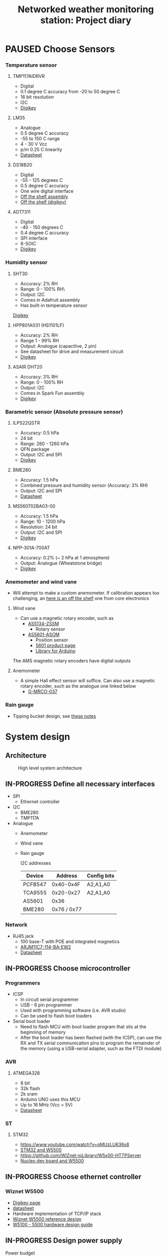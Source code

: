 #+title: Networked weather monitoring station: Project diary

* PAUSED Choose Sensors
:LOGBOOK:
- State "PAUSED"     from "IN-PROGRESS" [2022-01-27 Thu 20:19] \\
  Enough options for now, will commit to individual sensors after scoping out MCUs. Most likely choices are;
  - Temperature: TMP117A
  - Humidity: BME280
  - Barometer: BME280
- State "IN-PROGRESS" from "TODO"       [2022-01-13 Thu 17:34] \\
  Begin choosing environmental sensors
:END:
*** Temperature sensor
**** TMP117AIDRVR
- Digital
- 0.1 degree C accuracy from -20 to 50 degree C
- 16 bit resolution
- I2C
- [[https://www.digikey.com.au/en/products/detail/texas-instruments/TMP117AIDRVR/9685284][Digikey]]
**** LM35
- Analogue
- 0.5 degree C accuracy
- -55 to 150 C range
- 4 - 30 V Vcc
- p/m 0.25 C linearity
- [[https://rocelec.widen.net/view/pdf/lhmv29xclw/NATLS06060-1.pdf?t.download=true&u=5oefqw][Datasheet]]
**** DS18B20
- Digital
- -55 - 125 degrees C
- 0.5 degree C accuracy
- One wire digital interface
- [[https://core-electronics.com.au/makeblock-me-temperature-sensor-waterproof-ds18b20.html][Off the shelf assembly]]
- [[https://www.digikey.com.au/en/products/detail/adafruit-industries-llc/381/5875807][Off the shelf (digikey)]]
**** ADT7311
- Digital
- -40 - 150 degrees C
- 0.4 degree C accuracy
- SPI interface
- 8-SOIC
- [[https://www.digikey.com.au/en/products/detail/analog-devices-inc/ADT7311WTRZ-RL7/6163946][Digikey]]
*** Humidity sensor
**** SHT30
- Accuracy: 2% RH
- Range: 0 - 100% RH\
- Output: I2C
- Comes in Adafruit assembly
- Has built-in temperature sensor
[[https://www.digikey.com.au/en/products/detail/adafruit-industries-llc/5064/14625562][Digikey]]
**** HPP801A031 (HS1101LF)
- Accuracy: 2% RH
- Range 1 - 99% RH
- Output: Analogue (capacitive, 2 pin)
- See datasheet for drive and measurement circuit
- [[https://www.digikey.com.au/en/products/detail/te-connectivity-measurement-specialties/HPP801A031/697731][Digikey]]
**** ASAIR DHT20
- Accuracy: 3% RH
- Range: 0 - 100% RH
- Output: I2C
- Comes in Spark Fun assembly
- [[https://cdn.sparkfun.com/assets/8/a/1/5/0/DHT20.pdf][Digikey]]
*** Barametric sensor (Absolute pressure sensor)
**** ILPS22QSTR
- Accuracy: 0.5 hPa
- 24 bit
- Range: 260 - 1260 hPa
- QFN package
- Output: I2C and SPI
- [[https://www.digikey.com.au/en/products/detail/stmicroelectronics/ILPS22QSTR/15903343][Digikey]]
**** BME280
- Accuracy: 1.5 hPa
- Combined pressure and humidity sensor (Accuracy: 3% RH)
- Output: I2C and SPI
- [[https://www.bosch-sensortec.com/media/boschsensortec/downloads/datasheets/bst-bme280-ds002.pdf][Datasheet]]
**** MS560702BA03-00
- Accuracy: 1.5 hPa
- Range: 10 - 1200 hPa
- Resolution: 24 bit
- Output: I2C and SPI
- [[https://www.digikey.com.au/en/products/detail/te-connectivity-measurement-specialties/MS560702BA03-00/14816076][Digikey]]
**** NPP-301A-700AT
- Accuracy: 0.2% (~ 2 hPa at 1 atmosphere)
- Output: Analogue (Wheatstone bridge)
- [[https://www.digikey.com.au/en/products/detail/amphenol-novasensor/NPP-301A-700AT/1795302][Digikey]]
*** Anemometer and wind vane
- Will attempt to make a custom anemometer. If calibration appears too challenging, an [[https://core-electronics.com.au/anemometer-wind-speed-sensor-w-analog-voltage-output.html][here is an off the shelf]] one from core electronics
**** Wind vane
- Can use a magnetic rotary encoder, such as
  - [[https://www.digikey.com.au/en/products/detail/ams/AS5134-ZSSM/3464909][AS5134-ZSSM]]
    - Rotary sensor
  - [[https://www.digikey.com.au/en/products/detail/ams/AS5601-ASOM/5032389][AS5601-ASOM]]
    - Position sensor
    - [[https://ams.com/en/as5601][5601 product page]]
    - [[https://github.com/bitfasching/AS5601][Library for Arduino]]
The AMS magnetic rotary encoders have digital outputs
**** Anemometer
- A simple Hall effect sensor will suffice. Can also use a magnetic rotary encoder, such as the analogue one linked below
  - [[https://www.digikey.com.au/en/products/detail/te-connectivity-measurement-specialties/G-MRCO-037/5277441][G-MRCO-037]]  
*** Rain gauge
    - Tipping bucket design, see [[https://www.allaboutcircuits.com/projects/build-a-wireless-tipping-bucket-rain-gauge-part-1assembling-the-base/][these notes]]
    
* System design
** Architecture
#+HEADER: :imagemagick yes
#+HEADER: :fit yes :noweb yes
#+begin_src latex :file (cond-exp "figures/compiled/system_outline") :results file raw :exports results
  \input{system_outline.pdf_tex}
#+end_src

#+CAPTION: High level system architecture
#+LABEL: fig:high-level-system-outline
#+RESULTS:
[[file:figures/compiled/system_outline.png]]

** IN-PROGRESS Define all necessary interfaces
:LOGBOOK:
- State "IN-PROGRESS" from "TODO"       [2022-01-27 Thu 21:25]
:END:
- SPI
  - Ethernet controller
- I2C
  - BME280
  - TMP117A
- Analogue
  - Anemometer
  - Wind vane
  - Rain gauge

    I2C addresses
    | Device  | Address     | Config bits |
    |---------+-------------+-------------|
    | PCFB547 | 0x40-0x4F   | A2,A1,A0    |
    | TCA9555 | 0x20-0x27   | A2,A1,A0    |
    | AS5601  | 0x36        |             |
    | BME280  | 0x76 / 0x77 |             |
    
*** Network
- RJ45 jack
  - 100 base-T with POE and integrated magnetics
  - [[https://www.digikey.com.au/en/products/detail/abracon-llc/ARJM11C7-114-BA-EW2/7675237][ARJM11C7-114-BA-EW2]]
  - [[https://abracon.com/Magnetics/ARJM11.pdf][Datasheet]]
  
** IN-PROGRESS Choose microcontroller
:LOGBOOK:
- State "IN-PROGRESS" from "TODO"       [2022-01-27 Thu 21:25]
:END:
*** Programmers
- ICSP
  - In circuit serial programmer
  - USB - 6 pin programmer
  - Used with programming software (i.e. AVR studio)
  - Can be used to flash boot loaders
- Serial boot loader
  - Need to flash MCU with boot loader program that sits at the beginning of memory
  - After the boot loader has been flashed (with the ICSP), can use the RX and TX serial communication pins to program the remainder of the memory (using a USB-serial adapter, such as the FTDI module)
*** AVR
**** ATMEGA328
- 8 bit
- 32k flash
- 2k sram
- Arduino UNO uses this MCU
- Up to 16 MHz (Vcc = 5V)
- [[https://ww1.microchip.com/downloads/en/DeviceDoc/Atmel-7810-Automotive-Microcontrollers-ATmega328P_Datasheet.pdf][Datasheet]]
*** ST
**** STM32
- https://www.youtube.com/watch?v=qMUzLU636s8
- [[https://github.com/afiskon/stm32-w5500][STM32 and W5500]]
- https://github.com/WIZnet-ioLibrary/W5x00-HTTPServer
- [[https://www.carminenoviello.com/2015/08/28/adding-ethernet-connectivity-stm32-nucleo/][Nucleo dev board and W5500]]
** IN-PROGRESS Choose ethernet controller
:LOGBOOK:
- State "IN-PROGRESS" from "TODO"       [2022-01-30 Sun 20:04]
:END:
*** Wiznet W5500
- [[https://www.digikey.com.au/en/products/detail/wiznet/W5500/4425702][Digikey page]]
- [[http://wizwiki.net/wiki/lib/exe/fetch.php?media=products:w5500:w5500_ds_v108e.pdf][datasheet]]
- Hardware implementation of TCP/IP stack
- [[http://wizwiki.net/wiki/lib/exe/fetch.php/products:w5500:w5500_sch_v110_use_mag_.png?cache=][Wiznet W5500 reference design]]
- [[https://wizwiki.net/wiki/doku.php/design_guide:hardware:start][W5100 - 5500 hardware design guide]]
  
** IN-PROGRESS Design power supply
:LOGBOOK:
- State "IN-PROGRESS" from "TODO"       [2022-01-31 Mon 20:42] \\
  Defining power budget and choosing LDOs
:END:
Power budget
|-----------+------+-----------------------+-----------------------------------|
| Chip      | Vcc  | Max current draw (mA) | Note                              |
|-----------+------+-----------------------+-----------------------------------|
| ATmega328 | 5V   |                    15 | 16 MHz, no pins supplying current |
| W5500     | 3.3V |                   132 |                                   |
| BME250    | 3.3V |                     1 |                                   |
| TMP117    | 3.3V |                     0 | Negligible                        |
| AS5601    | 3.3V |                    10 | 100 mA if burning OTP             |
|-----------+------+-----------------------+-----------------------------------|
|           |      |                   158 |                                   |
|-----------+------+-----------------------+-----------------------------------|
#+TBLFM: @7$3=vsum(@2..@6)

Power over ethernet guides:
- [[https://www.freetronics.com.au/pages/power-over-ethernet-for-arduino][Freetronics article on POE for arduino]]

*** NCP1117
- 5V fixed, 20V at the input
- SOT223
- 800 mA output  
*** AZ1117IH-3.3TRG1
- [[https://www.diodes.com/assets/Datasheets/AZ1117I.pdf][Datasheet]]
- 1117 series
- 15V in
- Fixed 3.3V out
- 800 mA
- SOT223
*** NCP164ASN330T1G
- 5V input
- Fixed 3.3V output
- 300 mA output
- SOT-23-5
- [[https://www.digikey.com.au/en/products/detail/onsemi/NCP164ASN330T1G/15284210][Digikey product page]]
  
* Schematic capture
* Choose housings
* BOM
** Main controller board
|--------------------------------------------------------+----------+---------------------+--------------+-----------------------------+------------------+---------|
| Reference                                              | Quantity | Value               |    Footprint | Part no.                    | Notes            | Ordered |
|--------------------------------------------------------+----------+---------------------+--------------+-----------------------------+------------------+---------|
| C10                                                    |        1 | 4.7uF               |         0603 | CL10A475KP8NNNC             |                  | x       |
| C17 C9                                                 |        2 | 10nF                |         0603 | GCM188R72A103KA37D          |                  | x       |
| C21 C20                                                |        2 | 6.8nF               |         0603 | CL10B682JB8NNNC             |                  | x       |
| C22                                                    |        1 | 33uF                | through-hole |                             |                  |         |
| C23                                                    |        1 | 22nF                |         0603 | 399-C0603C223K1RAC7867CT-ND‎ |                  | x       |
| C4 C3 C27 C28                                          |        4 | 18pF                |         0603 | CC0603JRNPO9BN180           |                  | x       |
| C7 C18 C5 C1 C2 C6 C24 C32                             |        8 | 10uF                |         0603 |                             |                  | x       |
| C8 C11 C12 C13 C14 C15 C16 C19 C25 C26 C33 C29 C31 C30 |       14 | 100nF               |         0603 |                             |                  | x       |
|--------------------------------------------------------+----------+---------------------+--------------+-----------------------------+------------------+---------|
| D1                                                     |        1 | D                   |              |                             | Protection diode |         |
|--------------------------------------------------------+----------+---------------------+--------------+-----------------------------+------------------+---------|
| FB1 FB4 FB2 FB3                                        |        4 | BLM21               |         0805 |                             |                  | x       |
|--------------------------------------------------------+----------+---------------------+--------------+-----------------------------+------------------+---------|
| J1                                                     |        1 | RJ45_jack_POE       |              | ARJM11C7-114-BA-EW2         | With magnetics   | x       |
| J2                                                     |        1 | Barrel_Jack         |              | PJ-002AH                    | 5.5mm            | x       |
| J3                                                     |        1 | Conn_02x03_Odd_Even |              | PH2-06-UA                   | 2.54mm           | x       |
| J4                                                     |        1 | Conn_01x02          |              |                             |                  | x       |
| J5                                                     |        1 | Conn_01x04          |              |                             |                  | x       |
| J6                                                     |        1 | 6P6C                |              |                             |                  | x       |
| JP5 JP4 JP2 JP1 JP3                                    |        5 | Jumper              |              |                             |                  | x       |
|--------------------------------------------------------+----------+---------------------+--------------+-----------------------------+------------------+---------|
| R10 R9 R8 R23                                          |        4 | 10k                 |         0603 |                             |                  | x       |
| R11 R14 R12 R15 R5 R7 R1                               |        7 | 0                   |         0603 |                             |                  |         |
| R13                                                    |        1 | 12k4                |         0603 |                             | Tol < 1%         | x       |
| R19                                                    |        1 | 10                  |         0603 |                             |                  |         |
| R2                                                     |        1 | 100k                |         0603 |                             |                  | x       |
| R20 R18 R17 R16                                        |        4 | 49.9                |         0603 |                             |                  | x       |
| R22 R21                                                |        2 | 330                 |         0603 |                             |                  |         |
| R24 R27                                                |        2 | 47                  |         0603 |                             |                  |         |
| R3                                                     |        1 | 1M                  |         0603 |                             |                  |         |
| R4 R25 R26                                             |        3 | DNF                 |         0603 |                             |                  |         |
| R6                                                     |        1 | 4.7k                |         0603 |                             |                  |         |
|--------------------------------------------------------+----------+---------------------+--------------+-----------------------------+------------------+---------|
| SW1 SW2                                                |        2 | SW_Push             |              |                             |                  |         |
|--------------------------------------------------------+----------+---------------------+--------------+-----------------------------+------------------+---------|
| TP2 TP1                                                |        2 | TestPoint           |          SMD | RCU-0C                      | TE-connectivity  | x       |
|--------------------------------------------------------+----------+---------------------+--------------+-----------------------------+------------------+---------|
| U1                                                     |        1 | NCP1117-5.0_SOT223  |      SOT-223 | ZLDO1117G50TA               |                  | x       |
| U2                                                     |        1 | NCP1117-3.3_SOT223  |      SOT-223 | ZLDO1117G33TA               |                  | x       |
| U3                                                     |        1 | +CAT811STBI-GT3+    |      SOT-143 | APX811-31UG-7               |                  | x       |
| U4                                                     |        1 | W5500               |              | W5500                       | Ethernet phy     | x       |
| U5                                                     |        1 | ATmega328-PU        |       DIP-28 |                             |                  |         |
| U6                                                     |        1 | +P82B715+           |              | PCA9517A                    | I2C redriver     | x       |
| U7                                                     |        1 | +TXB0104D+          |      SOIC-14 | ‎TXS0104EDR‎                  | Level translator | x       |
| Y1                                                     |        1 | 25MHz               |          SMD | ECS-250-18-5PX-F-TR         | 30ppm, 18pF      | x       |
| Y2                                                     |        1 | 18MHz               |          SMD | ECS-180-S-5PX-TR            | 30ppm, 18pF      | x       |
|--------------------------------------------------------+----------+---------------------+--------------+-----------------------------+------------------+---------|

** Sensor breakout board
|---------------------------------------+----------+------------+-----------+----------------+-------+---------|
| Reference                             | Quantity | Value      | Footprint | Part no.       | Notes | Ordered |
|---------------------------------------+----------+------------+-----------+----------------+-------+---------|
| C1                                    |        1 | 10uF       |      0603 |                |       | x       |
| C4                                    |        1 | 4.7uF      |      0603 |                |       | x       |
| C5                                    |        1 | 10nF       |      0603 |                |       | x       |
| C7                                    |        1 | 1uF        |      0603 |                |       | x       |
| C8 C12 C9 C11 C10 C3 C2 C6            |        8 | 100nF      |      0603 |                |       | x       |
|---------------------------------------+----------+------------+-----------+----------------+-------+---------|
| J3                                    |        1 | 6P6C       |           |                |       | x       |
| J4 J2 J6 J1 J5                        |        5 | Conn_01x04 |           |                |       | x       |
| J7                                    |        1 | Conn_01x02 |           |                |       | x       |
|---------------------------------------+----------+------------+-----------+----------------+-------+---------|
| R11 R1 R3 R27 R25 R23 R33 R31 R29     |        9 | 0          |      0603 |                |       |         |
| R12 R10                               |        2 | 39k        |      0603 |                |       | x       |
| R13                                   |        1 | 1.6k       |      0603 |                |       | x       |
| R17 R18                               |        2 | 100k       |      0603 |                |       | x       |
| R19                                   |        1 | 775k       |      0603 |                |       | x       |
| R5 R4                                 |        2 | 33k        |      0603 |                |       | x       |
| R6 R7                                 |        2 | 1k         |      0603 |                |       | x       |
| R8 R16 R2 R22 R24 R26 R28 R30 R32 R15 |       10 | DNF        |      0603 |                |       |         |
| R9 R14 R20 R21                        |        4 | 10k        |      0603 |                |       | x       |
| RV1                                   |        1 | 10k        |       SMD | TC33X-1-103E   |       | x       |
|---------------------------------------+----------+------------+-----------+----------------+-------+---------|
| TP4 TP1 TP2 TP3                       |        4 | RCU-0C     |           |                |       | x       |
|---------------------------------------+----------+------------+-----------+----------------+-------+---------|
| U1                                    |        1 | LMV324     |     TSSOP | LMV324IPWR     |       | x       |
| U2                                    |        1 | +P82B715+  |           | PCA9517A       |       | x       |
| U3                                    |        1 | LMV331     |    5-TSOP | LMV331SN3T1G   |       | x       |
| U5 U4                                 |        2 | MC14040B   |   16-SOIC | MC14040BDR2G   |       | x       |
| U6                                    |        1 | TCA9555DBR |   SSOP-24 | TCA9555DBT     |       | x       |
| U7                                    |        1 | PCF8574    |   SOIC-16 | PCF8574T/3,512 |       | x       |
|---------------------------------------+----------+------------+-----------+----------------+-------+---------|

** Wind sensor board(s)
|-----------+----------+------------+-----------+-------------+-------+---------|
| Reference | Quantity | Value      | Footprint | Part no.    | Notes | Ordered |
|-----------+----------+------------+-----------+-------------+-------+---------|
| C3        |        1 | 10uF       |      0603 |             |       | x       |
| C4 C2 C1  |        3 | 100nF      |      0603 |             |       | x       |
| C5        |        1 | DNF        |      0603 |             |       |         |
|-----------+----------+------------+-----------+-------------+-------+---------|
| J1 J2     |        2 | Conn_01x04 |           |             |       | x       |
| J3        |        1 | Conn_01x03 |           |             |       |         |
|-----------+----------+------------+-----------+-------------+-------+---------|
| R1 R4     |        2 | 10k        |      0603 |             |       | x       |
| R2 R3     |        2 | DNF        |      0603 |             |       |         |
|-----------+----------+------------+-----------+-------------+-------+---------|
| U1        |        1 | DNF        |           | PCA9517A    |       | x       |
| U2        |        1 | HMC1501    |    8-SOIC | HMC1501-TR  |       | x       |
| U3        |        1 | AS5601     |    8-SOIC | AS5601-ASOT |       | x       |
|-----------+----------+------------+-----------+-------------+-------+---------|

** POE injector board
|-------------+----------+-------------+--------------+-----------+--------------+---------|
| Reference   | Quantity | Value       | Footprint    | Part no.  | Notes        | Ordered |
|-------------+----------+-------------+--------------+-----------+--------------+---------|
| F1          |        1 | Fuse        | through-hole | FC-203-22 | 5mm diameter | x       |
|-------------+----------+-------------+--------------+-----------+--------------+---------|
| J2 J1       |        2 | 8P8C jack   |              | RJHSE5E80 |              | x       |
| J3          |        1 | Barrel_Jack |              | PJ-002AH  | 5.5mm        | x       |
|-------------+----------+-------------+--------------+-----------+--------------+---------|
| R1 R3 R2 R4 |        4 | 0           | 0603         |           |              |         |
|-------------+----------+-------------+--------------+-----------+--------------+---------|

** Temperature probe
** Barometer and hygrometer
| Description       | Quantity | Part no. | Notes | Ordered |
|-------------------+----------+----------+-------+---------|
| BME280 eval board |        1 | PIM472   |       |         |
|-------------------+----------+----------+-------+---------|

** Mechanical components
| Description                    | Quantity | Part no.      | Notes                 | Ordered |
|--------------------------------+----------+---------------+-----------------------+---------|
| Cable gland                    |       10 | 50.007 PA7035 | 3-6.5mm dia           | x       |
| Controller housing             |        1 | 1591XXGSFLBK  | Hammond box           | x       |
| Wind sensor & breakout housing |        3 | RL6105        | 3cm (RL6115 4cm deep) | x       |
| POE supply housing             |        1 | 1593KBK       |                       |         |
| Barometer housing              |        1 | 1551MFLGY     | 3.5mm*3.5mm*1.9mm     | x       |
|--------------------------------+----------+---------------+-----------------------+---------|

** MISC
- In-circuit serial programmer (ICSP) for AVR Atmega
- Hookup wire for cables (26 / 24 AWG)
  
* PCB layout
* Design mechanical components
** Design anemometer mechanical components
** Design wind vane mechanical components
** Design rain gauge mechanical components
* Microcontroller programming
** Environmental sensors
** Animometer
** Wind vane
** Rain gauge
** Ethernet phy
* Assembly
** Cable assembly
** Wind sensor mechanical assembly
* Mounting
* Web server database
* Web page dashboard
* Resources
** Miscellaneous articles
*** Project writeups
**** [[https://www.toptal.com/c/how-i-made-a-fully-functional-arduino-weather-station-for-300][Arduino weather station with database - project writeup]]
This writeup goes into detail on the software side, with C code snippets given for microcontroller programming. Detail regarding network streaming and SQL database setup is also given. Hardware details lacking - sensors are not specified
**** [[http://cactus.io/projects/weather/arduino-weather-station][Arduino based weather station]]
This article specifies which sensors are used
*** Articles on environmental sensing
**** [[https://www.ti.com/lit/eb/slyy161/slyy161.pdf?ts=1642395390117&ref_url=https%253A%252F%252Fwww.google.com%252F][Engineers guide to temperature sensing]]
**** [[https://www.avnet.com/wps/portal/abacus/solutions/technologies/sensors/pressure-sensors/media-types/barometric/][Avnet Pressure sensors - the design engineers guide]]
**** [[https://www.ti.com/lit/an/snoa967a/snoa967a.pdf?ts=1643160209600&ref_url=https%253A%252F%252Fwww.google.com%252F][TI guide for PCB temperature sensors]]
**** [[https://www.st.com/resource/en/application_note/an5449-temperature-sensors-guidelines-for-system-integration-stmicroelectronics.pdf][STMicro application note on integration of temperature sensors]]
*** Power over ethernet articles
**** [[https://www.freetronics.com.au/pages/power-over-ethernet-for-arduino][POE for arduino ethernet hat]]
- Freetronics article on general concepts
**** [[https://www.freetronics.com.au/products/ethernet-shield-with-poe][Freetronics POE arduino hat product page]]
